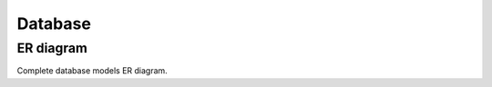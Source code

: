 Database
--------

ER diagram
++++++++++

Complete database models ER diagram.


.. sadisplay::
    :module: briefy.leica.models
    :link:
    :alt: Briefy Leica database models diagram.
    :render: graphviz